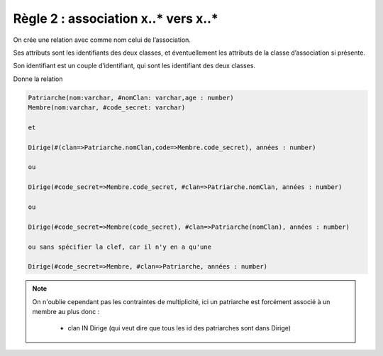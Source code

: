 =============================================================
Règle 2 : association x..* vers x..*
=============================================================

On crée une relation avec comme nom celui de l’association.

Ses attributs sont les identifiants des deux classes, et éventuellement les
attributs de la classe d’association si présente.

Son identifiant est un couple d’identifiant, qui sont les identifiant des deux classes.

.. uml::

		@startuml
		class Patriarche {
			 nom : varchar
			 "<u>nomClan" : varchar
			 age : number
		}

		class Membre {
			 nom : varchar
			 "<u>code_secret" : varchar
		}

		Patriarche "0..*" - "1..*" Membre
		(Patriarche, Membre) "*" .. "*" Dirige

		class Dirige {
			années : number
		}
		@enduml

Donne la relation

.. code:: none

	Patriarche(nom:varchar, #nomClan: varchar,age : number)
	Membre(nom:varchar, #code_secret: varchar)

	et

	Dirige(#(clan=>Patriarche.nomClan,code=>Membre.code_secret), années : number)

	ou

	Dirige(#code_secret=>Membre.code_secret, #clan=>Patriarche.nomClan, années : number)

	ou

	Dirige(#code_secret=>Membre(code_secret), #clan=>Patriarche(nomClan), années : number)

	ou sans spécifier la clef, car il n'y en a qu'une

	Dirige(#code_secret=>Membre, #clan=>Patriarche, années : number)

.. note::

	On n'oublie cependant pas les contraintes de multiplicité, ici
	un patriarche est forcément associé à un membre au plus donc :

		* clan IN Dirige (qui veut dire que tous les id des patriarches sont dans Dirige)